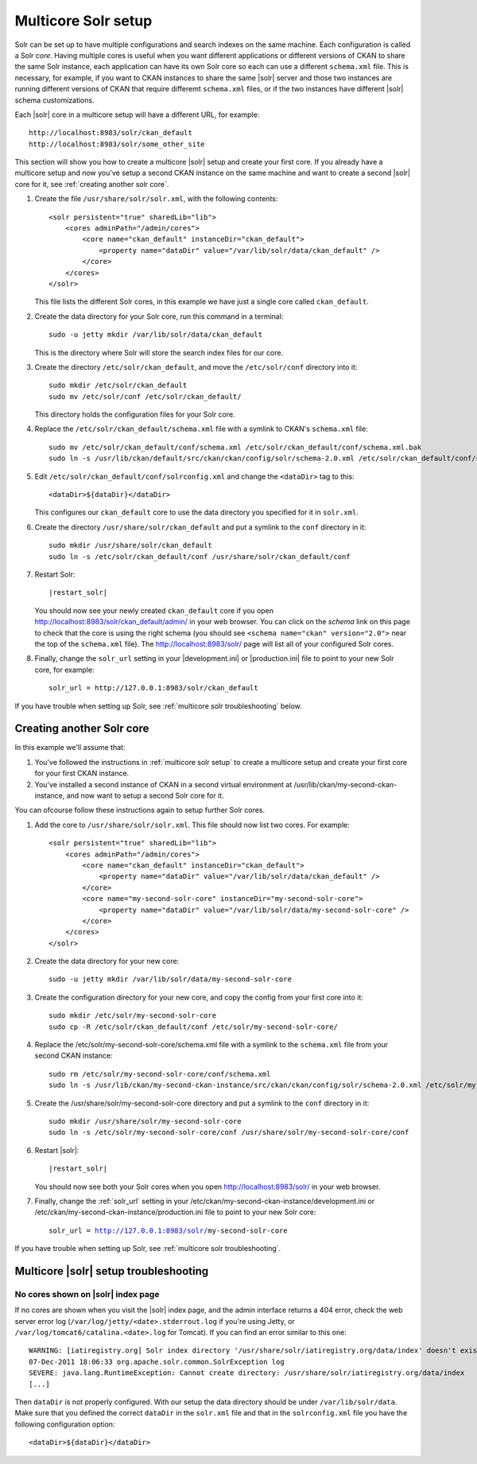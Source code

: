 .. _multicore solr setup:

====================
Multicore Solr setup
====================

Solr can be set up to have multiple configurations and search indexes on the
same machine. Each configuration is called a Solr *core*. Having multiple cores
is useful when you want different applications or different versions of CKAN to
share the same Solr instance, each application can have its own Solr core so
each can use a different ``schema.xml`` file. This is necessary, for example,
if you want to CKAN instances to share the same |solr| server and those two
instances are running different versions of CKAN that require differemt
``schema.xml`` files, or if the two instances have different |solr| schema
customizations.

Each |solr| core in a multicore setup will have a different URL, for example::

    http://localhost:8983/solr/ckan_default
    http://localhost:8983/solr/some_other_site

This section will show you how to create a multicore |solr| setup and create
your first core. If you already have a multicore setup and now you've setup a
second CKAN instance on the same machine and want to create a second |solr|
core for it, see :ref:`creating another solr core`.

#. Create the file ``/usr/share/solr/solr.xml``, with the following contents::

    <solr persistent="true" sharedLib="lib">
        <cores adminPath="/admin/cores">
            <core name="ckan_default" instanceDir="ckan_default"> 
                <property name="dataDir" value="/var/lib/solr/data/ckan_default" />
            </core>
        </cores>
    </solr>

   This file lists the different Solr cores, in this example we have just a
   single core called ``ckan_default``.

#. Create the data directory for your Solr core, run this command in a
   terminal::

    sudo -u jetty mkdir /var/lib/solr/data/ckan_default

   This is the directory where Solr will store the search index files for
   our core.

#. Create the directory ``/etc/solr/ckan_default``, and move the
   ``/etc/solr/conf`` directory into it::

    sudo mkdir /etc/solr/ckan_default
    sudo mv /etc/solr/conf /etc/solr/ckan_default/

   This directory holds the configuration files for your Solr core.

#. Replace the ``/etc/solr/ckan_default/schema.xml`` file with a symlink to
   CKAN's ``schema.xml`` file::

    sudo mv /etc/solr/ckan_default/conf/schema.xml /etc/solr/ckan_default/conf/schema.xml.bak
    sudo ln -s /usr/lib/ckan/default/src/ckan/ckan/config/solr/schema-2.0.xml /etc/solr/ckan_default/conf/schema.xml

#. Edit ``/etc/solr/ckan_default/conf/solrconfig.xml`` and change the
   ``<dataDir>`` tag to this::

    <dataDir>${dataDir}</dataDir>

   This configures our ``ckan_default`` core to use the data directory you
   specified for it in ``solr.xml``.

#. Create the directory ``/usr/share/solr/ckan_default`` and put a symlink
   to the ``conf`` directory in it::

    sudo mkdir /usr/share/solr/ckan_default
    sudo ln -s /etc/solr/ckan_default/conf /usr/share/solr/ckan_default/conf

#. Restart Solr:

   .. parsed-literal::

      |restart_solr|

   You should now see your newly created ``ckan_default`` core if you open
   http://localhost:8983/solr/ckan_default/admin/ in your web browser.
   You can click on the *schema* link on this page to check that the core is
   using the right schema (you should see ``<schema name="ckan" version="2.0">``
   near the top of the ``schema.xml`` file). The http://localhost:8983/solr/
   page will list all of your configured Solr cores.

#. Finally, change the ``solr_url`` setting in your |development.ini| or
   |production.ini| file to point to your new Solr core, for example::

    solr_url = http://127.0.0.1:8983/solr/ckan_default

If you have trouble when setting up Solr, see
:ref:`multicore solr troubleshooting` below.


.. _creating another solr core:

--------------------------
Creating another Solr core
--------------------------

.. The name of the second CKAN instance that we're going to setup a second core
   for:
.. |ckan| replace:: my-second-ckan-instance

.. The name of the second CKAN core we're going to set up:
.. |core| replace:: my-second-solr-core

In this example we'll assume that:

#. You've followed the instructions in :ref:`multicore solr setup` to create
   a multicore setup and create your first core for your first CKAN instance.

#. You've installed a second instance of CKAN in a second virtual environment
   at /usr/lib/ckan/|ckan|, and now want to setup a second Solr core for it.

You can ofcourse follow these instructions again to setup further Solr cores.

#. Add the core to ``/usr/share/solr/solr.xml``. This file should now list
   two cores. For example:

   .. parsed-literal::

    <solr persistent="true" sharedLib="lib">
        <cores adminPath="/admin/cores">
            <core name="ckan_default" instanceDir="ckan_default">
                <property name="dataDir" value="/var/lib/solr/data/ckan_default" />
            </core>
            <core name="|core|" instanceDir="|core|">
                <property name="dataDir" value="/var/lib/solr/data/|core|" />
            </core>
        </cores>
    </solr>

#. Create the data directory for your new core:

   .. parsed-literal::

    sudo -u jetty mkdir /var/lib/solr/data/|core|

#. Create the configuration directory for your new core, and copy the config
   from your first core into it:

   .. parsed-literal::

    sudo mkdir /etc/solr/|core|
    sudo cp -R /etc/solr/ckan_default/conf /etc/solr/|core|/

#. Replace the /etc/solr/|core|/schema.xml file with a symlink to the
   ``schema.xml`` file from your second CKAN instance:

   .. parsed-literal::

    sudo rm /etc/solr/|core|/conf/schema.xml
    sudo ln -s /usr/lib/ckan/|ckan|/src/ckan/ckan/config/solr/schema-2.0.xml /etc/solr/|core|/conf/schema.xml

#. Create the /usr/share/solr/|core| directory and put a symlink to the
   ``conf`` directory in it:

   .. parsed-literal::

    sudo mkdir /usr/share/solr/|core|
    sudo ln -s /etc/solr/|core|/conf /usr/share/solr/|core|/conf

#. Restart |solr|:

   .. parsed-literal::

      |restart_solr|

   You should now see both your Solr cores when you open
   http://localhost:8983/solr/ in your web browser.

#. Finally, change the :ref:`solr_url` setting in your
   /etc/ckan/|ckan|/development.ini or /etc/ckan/|ckan|/production.ini file to
   point to your new Solr core:

   .. parsed-literal::

    solr_url = http://127.0.0.1:8983/solr/|core|

If you have trouble when setting up Solr, see
:ref:`multicore solr troubleshooting`.


.. _multicore solr troubleshooting:

--------------------------------------
Multicore |solr| setup troubleshooting
--------------------------------------

.. seealso::

   :ref:`Troubleshooting for single-core Solr setups <solr troubleshooting>`
     Most of these tips also apply to multi-core setups.

No cores shown on |solr| index page
===================================

If no cores are shown when you visit the |solr| index page, and the admin
interface returns a 404 error, check the web server error log
(``/var/log/jetty/<date>.stderrout.log`` if you're using Jetty, or
``/var/log/tomcat6/catalina.<date>.log`` for Tomcat). If you can find an error
similar to this one::

 WARNING: [iatiregistry.org] Solr index directory '/usr/share/solr/iatiregistry.org/data/index' doesn't exist. Creating new index...
 07-Dec-2011 18:06:33 org.apache.solr.common.SolrException log
 SEVERE: java.lang.RuntimeException: Cannot create directory: /usr/share/solr/iatiregistry.org/data/index
 [...]

Then ``dataDir`` is not properly configured. With our setup the data directory
should be under ``/var/lib/solr/data``. Make sure that you defined the correct
``dataDir`` in the ``solr.xml`` file and that in the ``solrconfig.xml`` file
you have the following configuration option::

    <dataDir>${dataDir}</dataDir>
